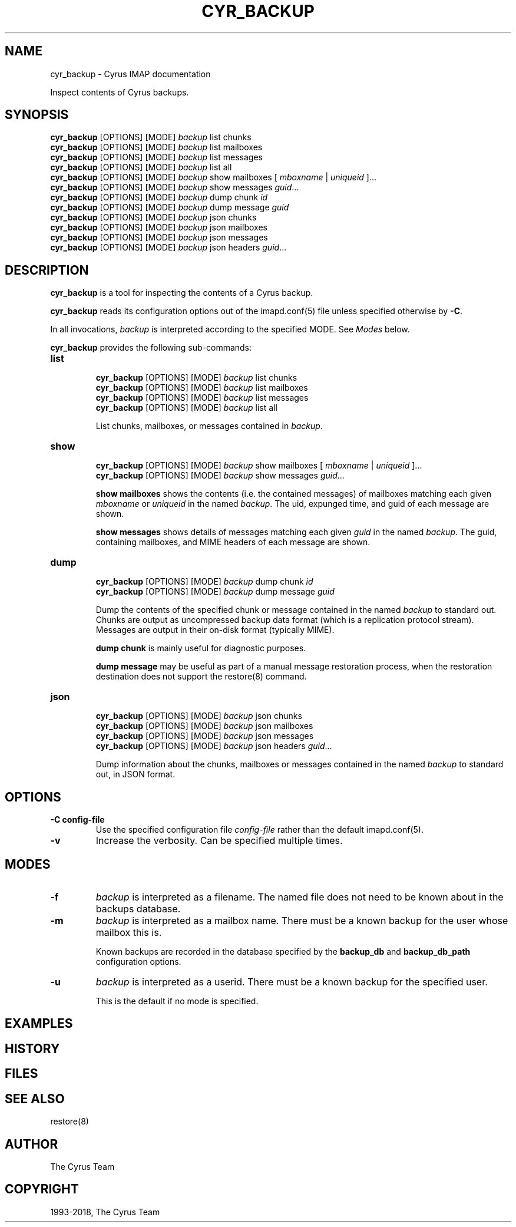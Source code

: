.\" Man page generated from reStructuredText.
.
.TH "CYR_BACKUP" "8" "March 11, 2022" "3.6.0" "Cyrus IMAP"
.SH NAME
cyr_backup \- Cyrus IMAP documentation
.
.nr rst2man-indent-level 0
.
.de1 rstReportMargin
\\$1 \\n[an-margin]
level \\n[rst2man-indent-level]
level margin: \\n[rst2man-indent\\n[rst2man-indent-level]]
-
\\n[rst2man-indent0]
\\n[rst2man-indent1]
\\n[rst2man-indent2]
..
.de1 INDENT
.\" .rstReportMargin pre:
. RS \\$1
. nr rst2man-indent\\n[rst2man-indent-level] \\n[an-margin]
. nr rst2man-indent-level +1
.\" .rstReportMargin post:
..
.de UNINDENT
. RE
.\" indent \\n[an-margin]
.\" old: \\n[rst2man-indent\\n[rst2man-indent-level]]
.nr rst2man-indent-level -1
.\" new: \\n[rst2man-indent\\n[rst2man-indent-level]]
.in \\n[rst2man-indent\\n[rst2man-indent-level]]u
..
.sp
Inspect contents of Cyrus backups.
.SH SYNOPSIS
.sp
.nf
\fBcyr_backup\fP [OPTIONS] [MODE] \fIbackup\fP list chunks
\fBcyr_backup\fP [OPTIONS] [MODE] \fIbackup\fP list mailboxes
\fBcyr_backup\fP [OPTIONS] [MODE] \fIbackup\fP list messages
\fBcyr_backup\fP [OPTIONS] [MODE] \fIbackup\fP list all
\fBcyr_backup\fP [OPTIONS] [MODE] \fIbackup\fP show mailboxes [ \fImboxname\fP | \fIuniqueid\fP ]...
\fBcyr_backup\fP [OPTIONS] [MODE] \fIbackup\fP show messages \fIguid\fP\&...
\fBcyr_backup\fP [OPTIONS] [MODE] \fIbackup\fP dump chunk \fIid\fP
\fBcyr_backup\fP [OPTIONS] [MODE] \fIbackup\fP dump message \fIguid\fP
\fBcyr_backup\fP [OPTIONS] [MODE] \fIbackup\fP json chunks
\fBcyr_backup\fP [OPTIONS] [MODE] \fIbackup\fP json mailboxes
\fBcyr_backup\fP [OPTIONS] [MODE] \fIbackup\fP json messages
\fBcyr_backup\fP [OPTIONS] [MODE] \fIbackup\fP json headers \fIguid\fP\&...
.fi
.SH DESCRIPTION
.sp
\fBcyr_backup\fP is a tool for inspecting the contents of a Cyrus backup.
.sp
\fBcyr_backup\fP reads its configuration options out of the imapd.conf(5) file unless specified otherwise by \fB\-C\fP\&.
.sp
In all invocations, \fIbackup\fP is interpreted according to the specified MODE.
See \fI\%Modes\fP below.
.sp
\fBcyr_backup\fP provides the following sub\-commands:
.INDENT 0.0
.TP
.B list
.sp
.nf
\fBcyr_backup\fP [OPTIONS] [MODE] \fIbackup\fP list chunks
\fBcyr_backup\fP [OPTIONS] [MODE] \fIbackup\fP list mailboxes
\fBcyr_backup\fP [OPTIONS] [MODE] \fIbackup\fP list messages
\fBcyr_backup\fP [OPTIONS] [MODE] \fIbackup\fP list all
.fi
.sp
List chunks, mailboxes, or messages contained in \fIbackup\fP\&.
.UNINDENT
.INDENT 0.0
.TP
.B show
.sp
.nf
\fBcyr_backup\fP [OPTIONS] [MODE] \fIbackup\fP show mailboxes [ \fImboxname\fP | \fIuniqueid\fP ]...
\fBcyr_backup\fP [OPTIONS] [MODE] \fIbackup\fP show messages \fIguid\fP\&...
.fi
.sp
\fBshow mailboxes\fP shows the contents (i.e. the contained messages) of
mailboxes matching each given \fImboxname\fP or \fIuniqueid\fP in the named
\fIbackup\fP\&.  The uid, expunged time, and guid of each message are shown.
.sp
\fBshow messages\fP shows details of messages matching each given \fIguid\fP in
the named \fIbackup\fP\&.  The guid, containing mailboxes, and MIME headers of
each message are shown.
.UNINDENT
.INDENT 0.0
.TP
.B dump
.sp
.nf
\fBcyr_backup\fP [OPTIONS] [MODE] \fIbackup\fP dump chunk \fIid\fP
\fBcyr_backup\fP [OPTIONS] [MODE] \fIbackup\fP dump message \fIguid\fP
.fi
.sp
Dump the contents of the specified chunk or message contained in the named
\fIbackup\fP to standard out.  Chunks are output as uncompressed backup data
format (which is a replication protocol stream).  Messages are output in
their on\-disk format (typically MIME).
.sp
\fBdump chunk\fP is mainly useful for diagnostic purposes.
.sp
\fBdump message\fP may be useful as part of a manual message restoration
process, when the restoration destination does not support the
restore(8) command.
.UNINDENT
.INDENT 0.0
.TP
.B json
.sp
.nf
\fBcyr_backup\fP [OPTIONS] [MODE] \fIbackup\fP json chunks
\fBcyr_backup\fP [OPTIONS] [MODE] \fIbackup\fP json mailboxes
\fBcyr_backup\fP [OPTIONS] [MODE] \fIbackup\fP json messages
\fBcyr_backup\fP [OPTIONS] [MODE] \fIbackup\fP json headers \fIguid\fP\&...
.fi
.sp
Dump information about the chunks, mailboxes or messages contained in the
named \fIbackup\fP to standard out, in JSON format.
.UNINDENT
.SH OPTIONS
.INDENT 0.0
.TP
.B \-C config\-file
Use the specified configuration file \fIconfig\-file\fP rather than the default imapd.conf(5)\&.
.UNINDENT
.INDENT 0.0
.TP
.B \-v
Increase the verbosity.  Can be specified multiple times.
.UNINDENT
.SH MODES
.INDENT 0.0
.TP
.B \-f
\fIbackup\fP is interpreted as a filename.  The named file does not need to be
known about in the backups database.
.UNINDENT
.INDENT 0.0
.TP
.B \-m
\fIbackup\fP is interpreted as a mailbox name.  There must be a known backup
for the user whose mailbox this is.
.sp
Known backups are recorded in the database specified by the \fBbackup_db\fP
and \fBbackup_db_path\fP configuration options.
.UNINDENT
.INDENT 0.0
.TP
.B \-u
\fIbackup\fP is interpreted as a userid.  There must be a known backup for
the specified user.
.sp
This is the default if no mode is specified.
.UNINDENT
.SH EXAMPLES
.SH HISTORY
.SH FILES
.SH SEE ALSO
.sp
restore(8)
.SH AUTHOR
The Cyrus Team
.SH COPYRIGHT
1993-2018, The Cyrus Team
.\" Generated by docutils manpage writer.
.
